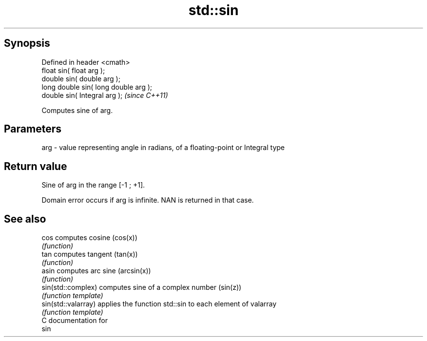 .TH std::sin 3 "Apr 19 2014" "1.0.0" "C++ Standard Libary"
.SH Synopsis
   Defined in header <cmath>
   float sin( float arg );
   double sin( double arg );
   long double sin( long double arg );
   double sin( Integral arg );          \fI(since C++11)\fP

   Computes sine of arg.

.SH Parameters

   arg - value representing angle in radians, of a floating-point or Integral type

.SH Return value

   Sine of arg in the range [-1 ; +1].

   Domain error occurs if arg is infinite. NAN is returned in that case.

.SH See also

   cos                computes cosine (cos(x))
                      \fI(function)\fP
   tan                computes tangent (tan(x))
                      \fI(function)\fP
   asin               computes arc sine (arcsin(x))
                      \fI(function)\fP
   sin(std::complex)  computes sine of a complex number (sin(z))
                      \fI(function template)\fP
   sin(std::valarray) applies the function std::sin to each element of valarray
                      \fI(function template)\fP
   C documentation for
   sin
